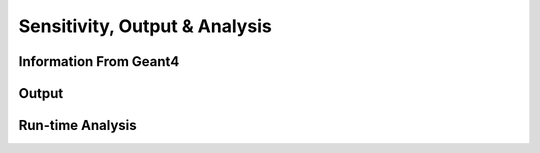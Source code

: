 .. _dev-analysisoutput:

Sensitivity, Output & Analysis
******************************

Information From Geant4
=======================


Output
======


Run-time Analysis
=================

